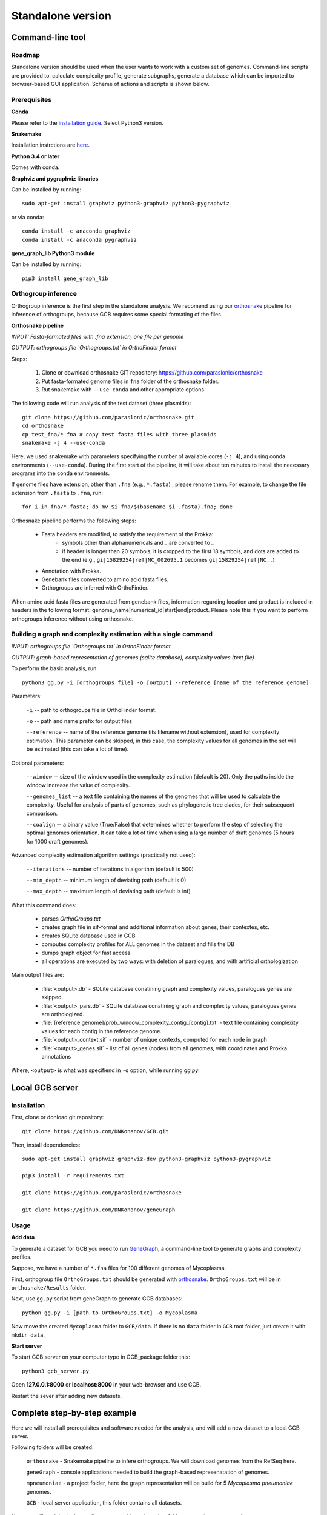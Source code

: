 ==============================================
Standalone version 
==============================================

Command-line tool
##################

Roadmap
-------

Standalone version should be used when the user wants to work with a custom set of genomes. 
Command-line scripts are provided to: calculate complexity profile, generate subgraphs, generate a database which can be imported to browser-based GUI application. Scheme of actions and scripts is shown below.

.. image:: img/alone/standalone_scheme_hor_short.png
	:align: center


Prerequisites
-------------

**Conda**

Please refer to the `installation guide <https://docs.conda.io/projects/conda/en/latest/user-guide/install/>`_. Select Python3 version.


**Snakemake**

Installation instrctions are `here <https://snakemake.readthedocs.io/en/stable/getting_started/installation.html>`_.

**Python 3.4 or later**

Comes with conda.

**Graphviz and pygraphviz libraries**

Can be installed by running::

    sudo apt-get install graphviz python3-graphviz python3-pygraphviz

or via conda::
	
	conda install -c anaconda graphviz
	conda install -c anaconda pygraphviz

**gene_graph_lib Python3 module**

Can be installed by running::

    pip3 install gene_graph_lib

Orthogroup inference
---------------------

Orthogroup inference is the first step in the standalone analysis.
We recomend using our `orthosnake <https://github.com/paraslonic/orthosnake>`_ pipeline for inference of orthogroups, because GCB requires some special formating of the files.


**Orthosnake pipeline**

*INPUT: Fasta-formated files with .fna extension, one file per genome*

*OUTPUT: orthogroups file `Orthogroups.txt` in OrthoFinder format*

Steps: 

	1. Clone or download orthosnake GIT repository: https://github.com/paraslonic/orthosnake
	2. Put fasta-formated genome files in ``fna`` folder of the orthosnake folder. 
	3. Rut snakemake with ``--use-conda`` and other appropriate options

The following code will run analysis of the test dataset (three plasmids)::

   git clone https://github.com/paraslonic/orthosnake.git
   cd orthosnake
   cp test_fna/* fna # copy test fasta files with three plasmids
   snakemake -j 4 --use-conda

Here, we used snakemake with parameters specifying the number of available cores (``-j 4``), and using conda environments (``--use-conda``). During the first start of the pipeline, it will take about ten minutes to install the necessary programs into the conda environments.

If genome files have extension, other than ``.fna`` (e.g., ``*.fasta``) , please rename them. For example, to change the file extension from ``.fasta`` to ``.fna``, run::

	for i in fna/*.fasta; do mv $i fna/$(basename $i .fasta).fna; done

Orthosnake pipeline performs the following steps:

	* Fasta headers are modified, to satisfy the requirement of the Prokka:  
		* symbols other than alphanumericals and `_` are converted to `_`
		* if header is longer than 20 symbols, it is cropped to the first 18 symbols, and dots are added to the end (e.g., ``gi|15829254|ref|NC_002695.1`` becomes ``gi|15829254|ref|NC..``)
	* Annotation with Prokka.
	* Genebank files converted to amino acid fasta files.
	* Orthogroups are inferred with OrthoFinder.

When amino acid fasta files are generated from genebank files, information regarding location and product is included in headers in the following format: genome_name|numerical_id|start|end|product. Please note this if you want to perform orthogroups inference without using orthosnake.

Building a graph and complexity estimation with a single command
-----------------------------------------------------------------
*INPUT: orthogroups file `Orthogroups.txt` in OrthoFinder format*

*OUTPUT: graph-based representation of genomes (sqlite database), complexity values (text file)*

To perform the basic analysis, run::

	python3 gg.py -i [orthogroups file] -o [output] --reference [name of the reference genome]

Parameters:

	``-i`` -- path to orthogroups file in OrthoFinder format.

	``-o`` --	path and name prefix for output files

	``--reference`` --	name of the reference genome (its filename without extension), used for complexity estimation. This parameter can be skipped, in this case, the complexity values for all genomes in the set will be estimated (this can take a lot of time). 
	
Optional parameters:

	``--window``  -- size of the window used in the complexity estimation (default is 20). Only the paths inside the window increase the value of complexity.

  	``--genomes_list`` -- a text file containing the names of the genomes that will be used to calculate the complexity. Useful for analysis of parts of genomes, such as phylogenetic tree clades, for their subsequent comparison.

	``--coalign`` -- a binary value (True/False) that determines whether to perform the step of selecting the optimal genomes orientation. It can take a lot of time when using a large number of draft genomes (5 hours for 1000 draft genomes).

Advanced complexity estimation algorithm settings (practically not used):

	``--iterations`` --  number of iterations in algorithm (default is 500)
                        
	``--min_depth`` -- minimum length of deviating path (default is 0)

	``--max_depth`` -- maximum length of deviating path (default is inf)
 
What this command does:

	* parses `OrthoGroups.txt`
	* creates graph file in sif-format and additional information about genes, their contextes, etc.
	* creates SQLite database used in GCB
	* computes complexity profiles for ALL genomes in the dataset and fills the DB
	* dumps graph object for fast access
	* all operations are executed by two ways: with deletion of paralogues, and with artificial orthologization

Main output files are:

	- :file:`<output>.db` - SQLite database conatining graph and complexity values,  paralogues genes are skipped.
	- :file:`<output>_pars.db` - SQLite database conatining graph and complexity values, paralogues genes are orthologized.
	- :file:`[reference genome]/prob_window_complexity_contig_[contig].txt` - text file containing complexity values for each contig in the reference genome. 
	- :file:`<output>_context.sif` - number of unique contexts, computed for each node in graph
	- :file:`<output>_genes.sif` - list of all genes (nodes) from all genomes, with coordinates and Prokka annotations

Where, ``<output>`` is what was specifiend in ``-o`` option, while running `gg.py`.


Local GCB server 
##################

Installation 
-------------

First, clone or donload git repository::

	git clone https://github.com/DNKonanov/GCB.git

Then, install dependencies::

	sudo apt-get install graphviz graphviz-dev python3-graphviz python3-pygraphviz

	pip3 install -r requirements.txt

	git clone https://github.com/paraslonic/orthosnake

	git clone https://github.com/DNKonanov/geneGraph

Usage
------

**Add data**

To generate a dataset for GCB you need to run `GeneGraph <https://github.com/DNKonanov/geneGraph>`_, a command-line tool to generate graphs and complexity profiles.

Suppose, we have a number of ``*.fna`` files for 100 different genomes of Mycoplasma. 

First, orthogroup file ``OrthoGroups.txt`` should be generated with `orthosnake <https://github.com/paraslonic/orthosnake>`_. ``OrthoGroups.txt`` will be in ``orthosnake/Results`` folder. 

Next, use ``gg.py`` script from geneGraph to generate GCB databases::

	python gg.py -i [path to OrthoGroups.txt] -o Mycoplasma


Now move the created ``Mycoplasma`` folder to ``GCB/data``. If there is no ``data`` folder in ``GCB`` root folder, just create it with ``mkdir data``.

**Start server**

To start GCB server on your computer type in GCB_package folder this::

	python3 gcb_server.py

Open **127.0.0.1:8000** or **localhost:8000** in your web-browser and use GCB.

Restart the sever after adding new datasets.


Complete step-by-step example
##############################

Here we will install all prerequisites and software needed for the analysis, and will add a new dataset to a local GCB server. 

Following folders will be created:

	``orthosnake`` - Snakemake pipeline to infere orthogroups. We will download genomes from the RefSeq here.

	``geneGraph`` - console applications needed to build the graph-based represenatation of genomes.

	``mpneumoniae`` - a project folder, here the graph representation will be build for 5 *Mycoplasma pneumoniae* genomes. 

	``GCB`` - local server application, this folder contains all datasets. 

Note: we will work in the home directory, consider using other folders according to your preference.

**Install conda**

Install conda if you have not done it previously, for example by following `miniconda <https://docs.conda.io/en/latest/miniconda.html>`_ installation guide.

**Create conda environment**

To create conda environment for GCB and install *snakemake* into this environment, run::

	conda install -c conda-forge mamba
	mamba create -c conda-forge -c bioconda -n gcb snakemake
	conda activate gcb

**Download orthosnake**

Orthosnake will be needed to infere orthogroups.

	cd ~
	git clone https://github.com/paraslonic/orthosnake.git
	cd orthosnake

**Download genomes**

Get file with RefSeq genomes information::

	wget ftp://ftp.ncbi.nlm.nih.gov/genomes/refseq/assembly_summary_refseq.txt

Download 5 complete genomes of *M. pneumoniae* from the RefSeq database::

	grep "Mycoplasma pneumoniae" assembly_summary_refseq.txt | grep "Complete" | awk -F "\t" '{print $20}' | awk 'BEGIN{FS=OFS="/";filesuffix="genomic.fna.gz"}{ftpdir=$0;asm=$10;file=asm"_"filesuffix;print ftpdir,file}' > complete_genomes.url
	head -5 complete_genomes.url > selected_genomes.url
	wget $(cat selected_genomes.url)

Move this genomes to ``fna`` folder (inside *orthofinder* folder)::

	gunzip *.gz
	mv *.fna fna

**Run orthofinder**

Note: Installation of prokka and orthofinder will be performed during the first run.

Run orthofinder in 4 threads (will take around 20-30 minuttes)::

	snakemake -j 4 --use-conda

We have inferred orthogroups, they are located in ``Results/Orthogroups.txt`` file.

**Download geneGraph console tools**

geneGraph is needed to build a grpah-based representation of genomes::

	cd ~
	git clone https://github.com/DNKonanov/geneGraph.git
	pip3 install gene_graph_lib

**Build a graph-based representation of genomes**::

	cd ~
	mkdir mpneumoniae
	cd mpneumoniae
	cp ~/orthosnake/Results/Orthogroups.txt .
	python ~/geneGraph/gg.py -i Orthogroups.txt -o mycoplasma_pneumoniae

Analysis will take about a minute.

**Install GCB local web server**

GCB application is needed to visualize genomes in a graph-based form. All datasets are located in its ``data`` subfolder::

	cd ~
	git clone https://github.com/DNKonanov/GCB.git
	cd GCB
	sudo apt-get install graphviz graphviz-dev python3-graphviz python3-pygraphviz
	pip3 install -r requirements.txt

**Copy results of geneGraph run into ``data`` folder**::

	mkdir data
	cp -r ~/mpneumoniae/mycoplasma_pneumoniae/ data
	
**Run local server**::

	python3 gcb_server.py

Open http://127.0.0.1:8000/ in a web browser, select *mycoplasma_pneumoniae* in ``Organism`` selecter in left panel, work with GCB.